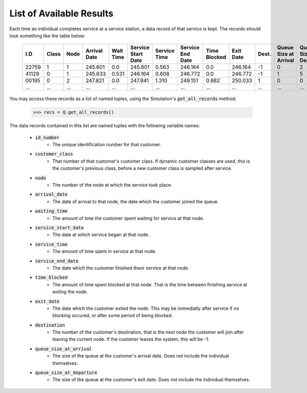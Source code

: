 .. _refs-results:

=========================
List of Available Results
=========================

Each time an individual completes service at a service station, a data record of that service is kept. The records should look something like the table below:

    +--------+-------+------+--------------+-----------+--------------------+--------------+------------------+--------------+-----------+-------+-----------------------+-----------------------+
    | I.D    | Class | Node | Arrival Date | Wait Time | Service Start Date | Service Time | Service End Date | Time Blocked | Exit Date | Dest. | Queue Size at Arrival | Queue Size at Depart. |
    +========+=======+======+==============+===========+====================+==============+==================+==============+===========+=======+=======================+=======================+
    | 22759  | 1     | 1    | 245.601      | 0.0       | 245.601            | 0.563        | 246.164          | 0.0          | 246.164   | -1    | 0                     | 2                     |
    +--------+-------+------+--------------+-----------+--------------------+--------------+------------------+--------------+-----------+-------+-----------------------+-----------------------+
    | 41129  | 0     | 1    | 245.633      | 0.531     | 246.164            | 0.608        | 246.772          | 0.0          | 246.772   | -1    | 1                     | 5                     |
    +--------+-------+------+--------------+-----------+--------------------+--------------+------------------+--------------+-----------+-------+-----------------------+-----------------------+
    | 00195  | 0     | 2    | 247.821      | 0.0       | 247.841            | 1.310        | 249.151          | 0.882        | 250.033   | 1     | 0                     | 0                     |
    +--------+-------+------+--------------+-----------+--------------------+--------------+------------------+--------------+-----------+-------+-----------------------+-----------------------+
    | ...    | ...   | ...  | ...          | ...       | ...                | ...          | ...              | ...          | ...       | ...   | ...                   | ...                   |
    +--------+-------+------+--------------+-----------+--------------------+--------------+------------------+--------------+-----------+-------+-----------------------+-----------------------+

You may access these records as a list of named tuples, using the Simulation's :code:`get_all_records` method:

    >>> recs = Q.get_all_records()

The data records contained in this list are named tuples with the following variable names:

    - :code:`id_number`
       - The unique identification number for that customer.
    - :code:`customer_class`
       - That number of that customer's customer class. If dynamic customer classes are used, this is the customer's previous class, before a new customer class is sampled after service.
    - :code:`node`
       - The number of the node at which the service took place.
    - :code:`arrival_date`
       - The date of arrival to that node, the date which the customer joined the queue.
    - :code:`waiting_time`
       - The amount of time the customer spent waiting for service at that node.
    - :code:`service_start_date`
       - The date at which service began at that node.
    - :code:`service_time`
       - The amount of time spent in service at that node.
    - :code:`service_end_date`
       - The date which the customer finished theor service at that node.
    - :code:`time_blocked`
       - The amount of time spent blocked at that node. That is the time between finishing service at exiting the node.
    - :code:`exit_date`
       - The date which the customer exited the node. This may be immediatly after service if no blocking occured, or after some period of being blocked.
    - :code:`destination`
       - The number of the customer's destination, that is the next node the customer will join after leaving the current node. If the customer leaves the system, this will be -1.
    - :code:`queue_size_at_arrival`
       - The size of the queue at the customer's arrival date. Does not include the individual themselves.
    - :code:`queue_size_at_departure`
       - The size of the queue at the customer's exit date. Does not include the individual themselves.
